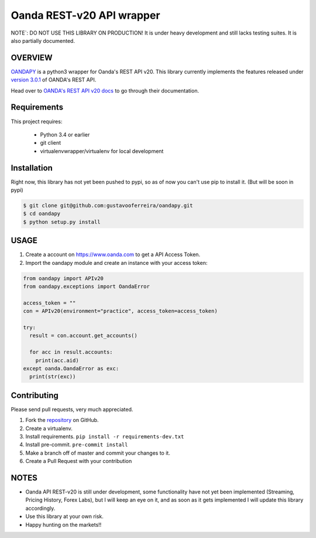 Oanda REST-v20 API wrapper
==========================

|PyPI latest| |PyPI Version| |Coverage Status| |Travis Build Status| |Code Health| |PyPI License|

NOTE`: DO NOT USE THIS LIBRARY ON PRODUCTION!
It is under heavy development and still lacks testing suites. It is also partially documented.


OVERVIEW
--------

`OANDAPY <https://github.com/gustavooferreira/oandapy>`_ is a python3 wrapper for Oanda's REST API v20.
This library currently implements the features released under `version 3.0.1 <http://developer.oanda.com/rest-live-v20/release-notes/>`_ of OANDA's REST API.

Head over to `OANDA's REST API v20 docs <http://developer.oanda.com/rest-live-v20/introduction>`_ to go through their documentation.

Requirements
------------

This project requires:

    * Python 3.4 or earlier
    * git client
    * virtualenvwrapper/virtualenv for local development


Installation
------------

Right now, this library has not yet been pushed to pypi, so as of now you can't use pip to install it. (But will be soon in pypi)

.. code-block:: bash

    $ git clone git@github.com:gustavooferreira/oandapy.git
    $ cd oandapy
    $ python setup.py install

USAGE
-----

1. Create a account on `<https://www.oanda.com>`_ to get a API Access Token.
2. Import the oandapy module and create an instance with your access token:

.. code-block:: python

    from oandapy import APIv20
    from oandapy.exceptions import OandaError

    access_token = ""
    con = APIv20(environment="practice", access_token=access_token)

    try:
      result = con.account.get_accounts()

      for acc in result.accounts:
        print(acc.aid)
    except oanda.OandaError as exc:
      print(str(exc))



Contributing
------------

Please send pull requests, very much appreciated.


1. Fork the `repository <https://github.com/gustavooferreira/oandapy>`_ on GitHub.
2. Create a virtualenv.
3. Install requirements. ``pip install -r requirements-dev.txt``
4. Install pre-commit. ``pre-commit install``
5. Make a branch off of master and commit your changes to it.
6. Create a Pull Request with your contribution


NOTES
-----

* Oanda API REST-v20 is still under development, some functionality have not yet been implemented (Streaming, Pricing History, Forex Labs), but I will keep an eye on it, and as soon as it gets implemented I will update this library accordingly.
* Use this library at your own risk.
* Happy hunting on the markets!!


.. |Travis Build Status| image:: https://travis-ci.org/gustavooferreira/oandapy.svg?branch=master
   :target: https://travis-ci.org/gustavooferreira/oandapy.svg?branch=master
.. |Coverage Status| image:: https://coveralls.io/repos/github/gustavooferreira/oandapy/badge.svg?branch=master
    :target: https://coveralls.io/github/gustavooferreira/oandapy?branch=master
.. |Code Health| image:: https://landscape.io/github/gustavooferreira/oandapy/master/landscape.svg?style=flat
    :target: https://landscape.io/github/gustavooferreira/oandapy/master
.. |PyPI Version| image:: https://img.shields.io/pypi/pyversions/oandapy.svg?maxAge=2592000
   :target: https://pypi.python.org/pypi/oandapy
.. |PyPI License| image:: https://img.shields.io/pypi/l/oandapy.svg?maxAge=2592000
   :target: https://github.com/gustavooferreira/oandapy/blob/master/LICENCE
.. |PyPI latest| image:: https://img.shields.io/pypi/v/oandapy.svg?maxAge=360
   :target: https://pypi.python.org/pypi/oandapy
